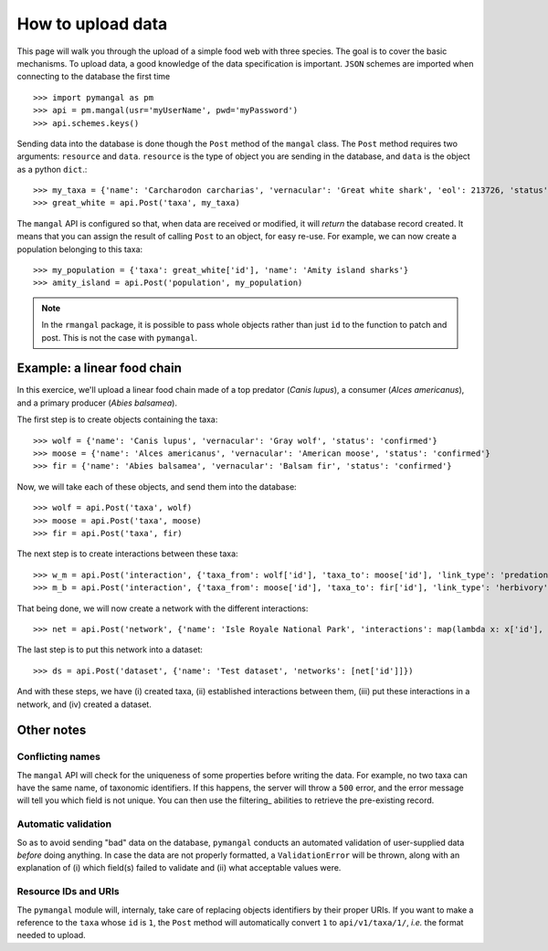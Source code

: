 .. _contributing:

How to upload data
==================

This page will walk you through the upload of a simple food web with three
species. The goal is to cover the basic mechanisms. To upload data, a good
knowledge of the data specification is important. ``JSON`` schemes are
imported when connecting to the database the first time ::

   >>> import pymangal as pm
   >>> api = pm.mangal(usr='myUserName', pwd='myPassword')
   >>> api.schemes.keys()

Sending data into the database is done though the ``Post`` method of the
``mangal`` class. The ``Post`` method requires two arguments: ``resource``
and ``data``. ``resource`` is the  type of object you are sending in the
database, and ``data`` is the object as a python ``dict``.::

   >>> my_taxa = {'name': 'Carcharodon carcharias', 'vernacular': 'Great white shark', 'eol': 213726, 'status': 'confirmed'}
   >>> great_white = api.Post('taxa', my_taxa)

The ``mangal`` API is configured so that, when data are received or modified,
it will *return* the database record created. It means that you can assign
the result of calling ``Post`` to an object, for easy re-use. For example,
we can now create a population belonging to this taxa: ::

   >>> my_population = {'taxa': great_white['id'], 'name': 'Amity island sharks'}
   >>> amity_island = api.Post('population', my_population)

.. note::
   In the ``rmangal`` package, it is possible to pass whole objects rather than just ``id`` to the function to patch and post. This is not the case with ``pymangal``.

Example: a linear food chain
----------------------------

In this exercice, we'll upload a linear food chain made of a top predator
(*Canis lupus*), a consumer (*Alces americanus*), and a primary producer
(*Abies balsamea*).

The first step is to create objects containing the taxa: ::

   >>> wolf = {'name': 'Canis lupus', 'vernacular': 'Gray wolf', 'status': 'confirmed'}
   >>> moose = {'name': 'Alces americanus', 'vernacular': 'American moose', 'status': 'confirmed'}
   >>> fir = {'name': 'Abies balsamea', 'vernacular': 'Balsam fir', 'status': 'confirmed'}

Now, we will take each of these objects, and send them into the database: ::

   >>> wolf = api.Post('taxa', wolf)
   >>> moose = api.Post('taxa', moose)
   >>> fir = api.Post('taxa', fir)

The next step is to create interactions between these taxa: ::

   >>> w_m = api.Post('interaction', {'taxa_from': wolf['id'], 'taxa_to': moose['id'], 'link_type': 'predation', 'obs_type': 'litterature'})
   >>> m_b = api.Post('interaction', {'taxa_from': moose['id'], 'taxa_to': fir['id'], 'link_type': 'herbivory', 'obs_type': 'litterature'})

That being done, we will now create a network with the different interactions: ::

   >>> net = api.Post('network', {'name': 'Isle Royale National Park', 'interactions': map(lambda x: x['id'], [w_m, m_b])})

The last step is to put this network into a dataset: ::

   >>> ds = api.Post('dataset', {'name': 'Test dataset', 'networks': [net['id']]})

And with these steps, we have (i) created taxa, (ii) established interactions
between them, (iii) put these interactions in a network, and (iv) created
a dataset.

Other notes
-----------

Conflicting names
~~~~~~~~~~~~~~~~~

The ``mangal`` API will check for the uniqueness of some properties before
writing the data. For example, no two taxa can have the same name, of
taxonomic identifiers. If this happens, the server will throw a ``500``
error, and the error message will tell you which field is not unique. You
can then use the filtering_ abilities to retrieve the pre-existing record.

Automatic validation
~~~~~~~~~~~~~~~~~~~~

So as to avoid sending "bad" data on the database, ``pymangal`` conducts an
automated validation of user-supplied data *before* doing anything. In case
the data are not properly formatted, a ``ValidationError`` will be thrown,
along with an explanation of (i) which field(s) failed to validate and (ii)
what acceptable values were.

Resource IDs and URIs
~~~~~~~~~~~~~~~~~~~~~

The ``pymangal`` module will, internaly, take care of replacing objects
identifiers by their proper URIs. If you want to make a reference to the
``taxa`` whose ``id`` is ``1``, the ``Post`` method will automatically convert
``1`` to ``api/v1/taxa/1/``, *i.e.* the format needed to upload.
